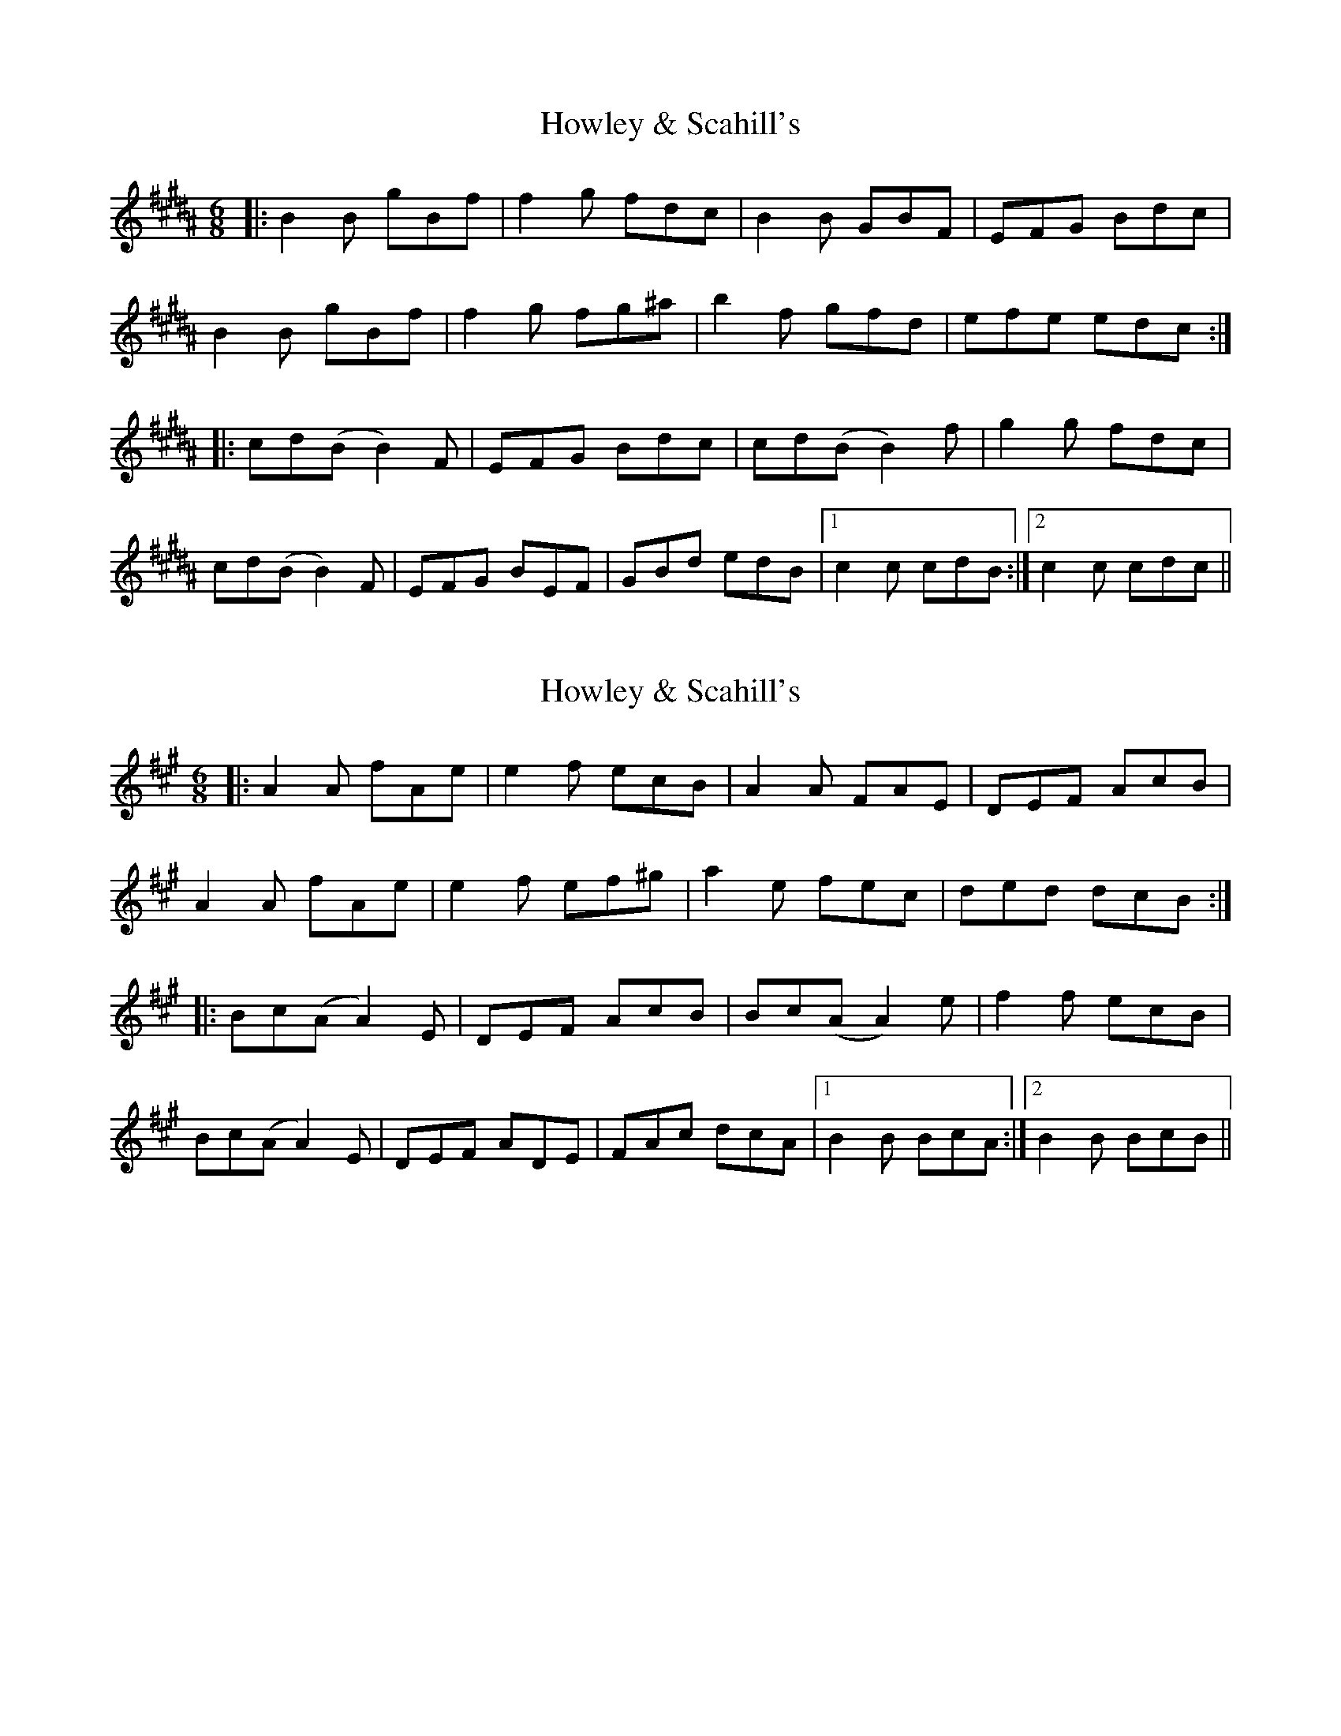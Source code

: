 X: 1
T: Howley & Scahill's
R: jig
M: 6/8
L: 1/8
K: Bmaj
|:B2B gBf|f2 g fdc|B2 B GBF|EFG Bdc|
B2B gBf|f2 g fg^a|b2 f gfd|efe edc:|
|:cd(B B2)F|EFG Bdc|cd(B B2)f|g2 g fdc|
cd(B B2)F|EFG BEF|GBd edB|1 c2c cdB:|2 c2c cdc||

X:1
T:Howley & Scahill's
R:jig
M:6/8
L:1/8
K:Amaj
|:A2A fAe|e2 f ecB|A2 A FAE|DEF AcB|
A2A fAe|e2 f ef^g|a2 e fec|ded dcB:|
|:Bc(A A2)E|DEF AcB|Bc(A A2)e|f2 f ecB|
Bc(A A2)E|DEF ADE|FAc dcA|1 B2B BcA:|2 B2B BcB||


X: 1
T: Howley & Scahill's
R: jig
C: Mohsen Amini
M: 6/8
L: 1/8
K: Bmaj
|: ~B3 gBf | f/f/fg fdc  | ~B3  GBF| EFG Bdc  |
   ~B3 gBf | f/f/fg fg^a | b2 f gfd| ~e3 edc :|
|: cdB B/B/BF | EFG Bdc | cdB B/B/Bf | ~g3  fdc  |
   cdB B/B/BF | EFG BEF | GBd edB    |1 ~c3 cdB :|2 ~c3 cdc ||



